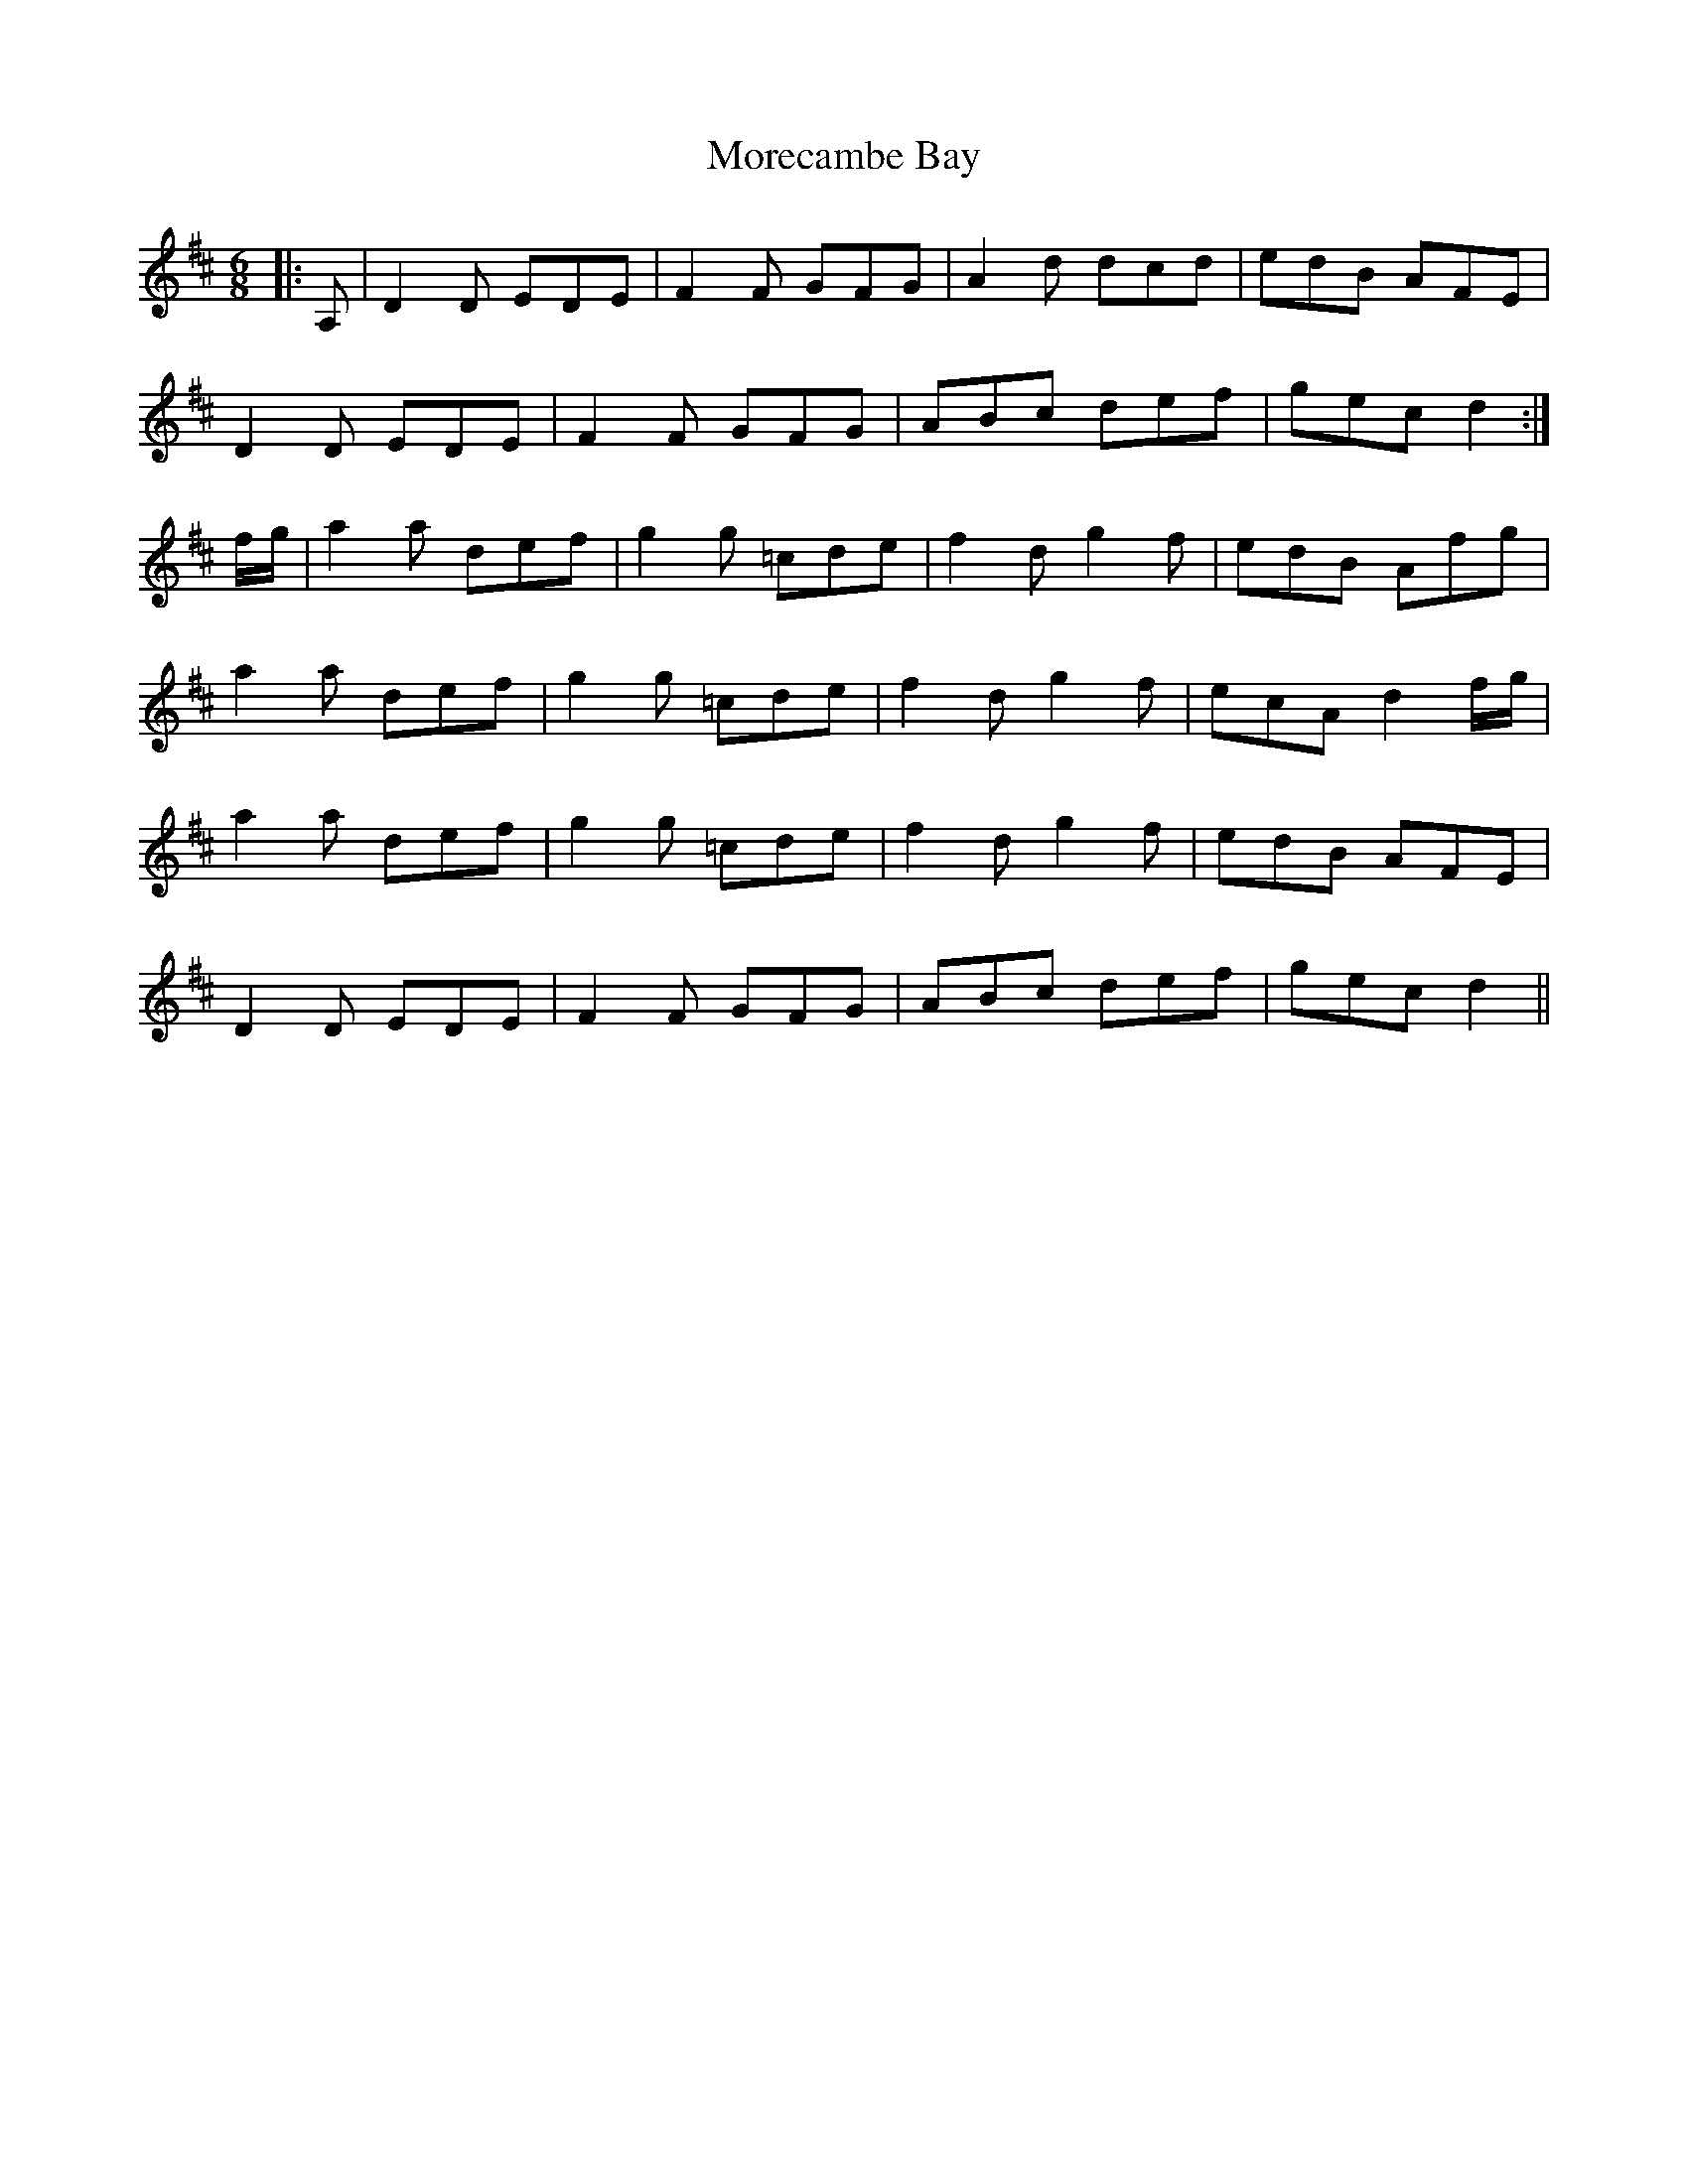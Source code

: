X: 27667
T: Morecambe Bay
R: jig
M: 6/8
K: Dmajor
|:A,|D2 D EDE|F2 F GFG|A2 d dcd|edB AFE|
D2 D EDE|F2 F GFG|ABc def|gec d2:|
f/g/|a2 a def|g2 g =cde|f2 d g2 f|edB Afg|
a2 a def|g2 g =cde|f2 d g2 f|ecA d2 f/g/|
a2 a def|g2 g =cde|f2 d g2 f|edB AFE|
D2 D EDE|F2 F GFG|ABc def|gec d2||


